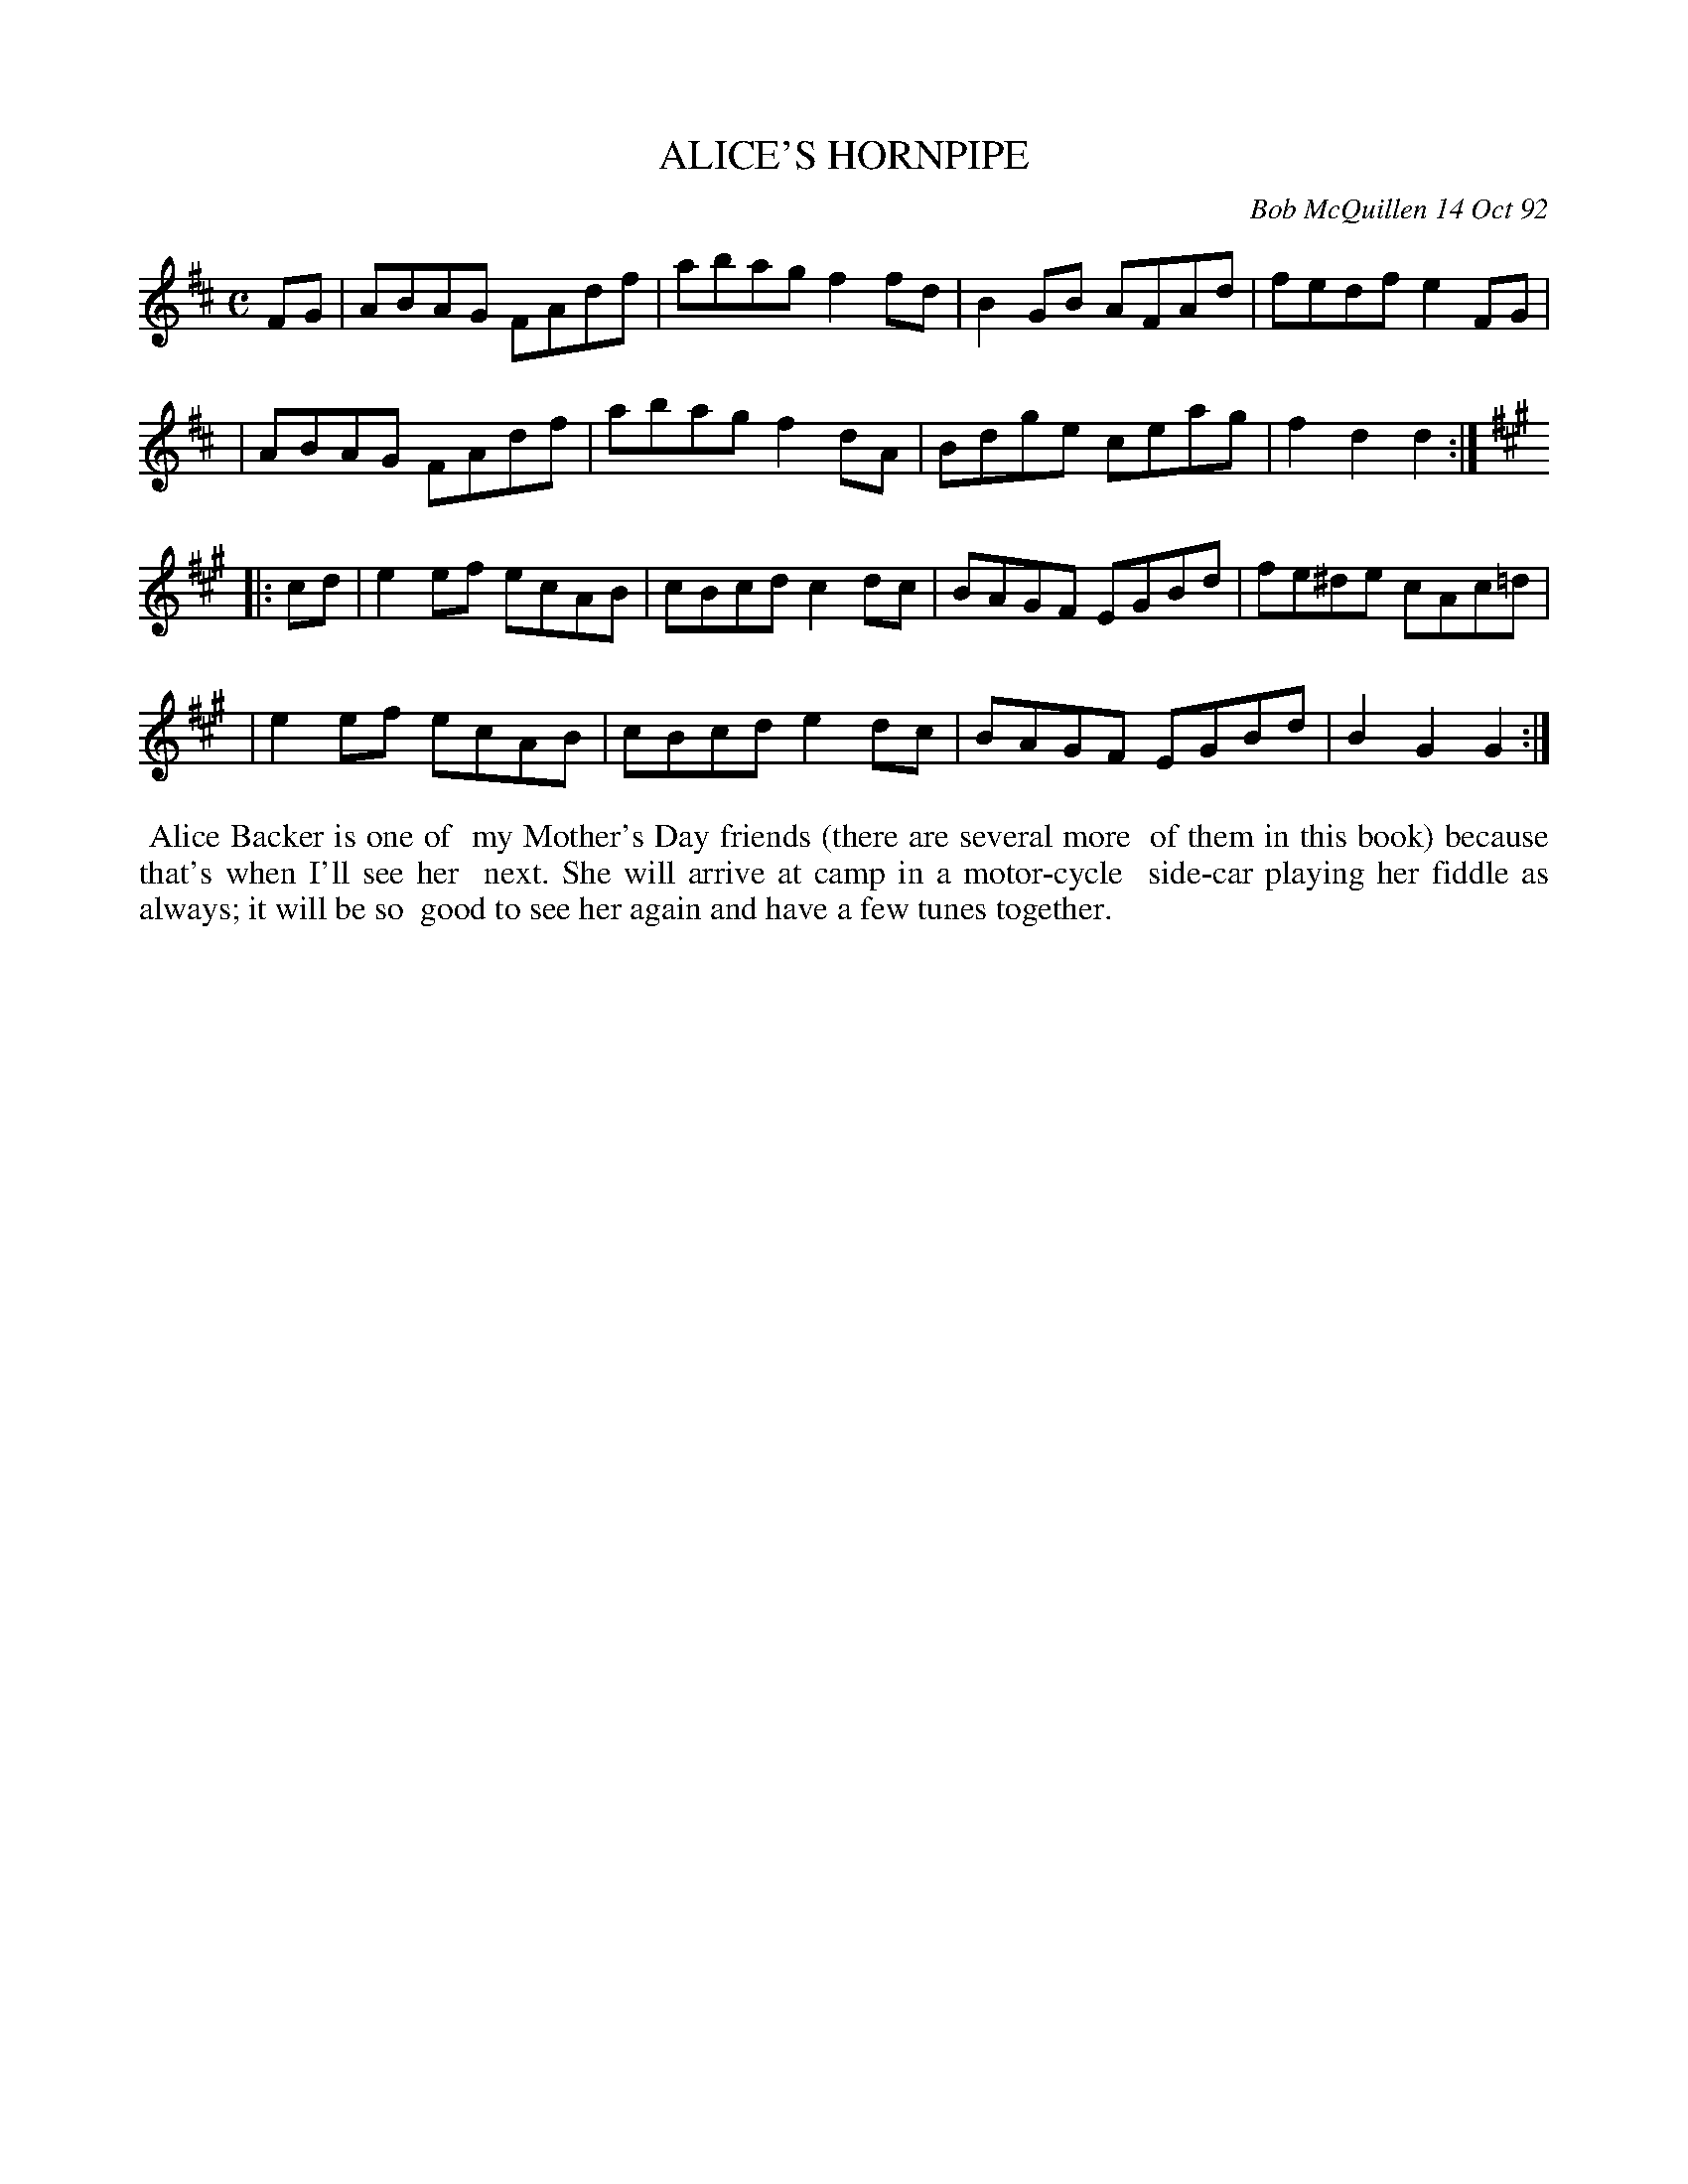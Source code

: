 X: 09001
T: ALICE'S HORNPIPE
C: Bob McQuillen 14 Oct 92
B: Bob's Note Book 9 #1
%R: hornpipe, reel
Z: 2018 John Chambers <jc:trillian.mit.edu>
M: C
L: 1/8
K: D
FG \
| ABAG FAdf | abag f2fd | B2GB AFAd | fedf e2FG |
| ABAG FAdf | abag f2dA | Bdge ceag | f2d2 d2 :|
K: A
|: cd \
| e2ef ecAB | cBcd c2dc | BAGF EGBd | fe^de cAc=d |
| e2ef ecAB | cBcd e2dc | BAGF EGBd | B2G2 G2 :|
%%begintext align
%% Alice Backer is one of
%% my Mother's Day friends (there are several more
%% of them in this book) because that's when I'll see her
%% next. She will arrive at camp in a motor-cycle
%% side-car playing her fiddle as always; it will be so
%% good to see her again and have a few tunes together.
%%endtext
